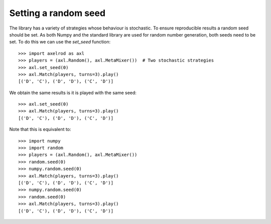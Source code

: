 .. _setting_a_seed:

Setting a random seed
=====================

The library has a variety of strategies whose behaviour is stochastic. To ensure
reproducible results a random seed should be set. As both Numpy and the standard
library are used for random number generation, both seeds need to be
set. To do this we can use the `set_seed` function::

    >>> import axelrod as axl
    >>> players = (axl.Random(), axl.MetaMixer())  # Two stochastic strategies
    >>> axl.set_seed(0)
    >>> axl.Match(players, turns=3).play()
    [('D', 'C'), ('D', 'D'), ('C', 'D')]

We obtain the same results is it is played with the same seed::

    >>> axl.set_seed(0)
    >>> axl.Match(players, turns=3).play()
    [('D', 'C'), ('D', 'D'), ('C', 'D')]

Note that this is equivalent to::

    >>> import numpy
    >>> import random
    >>> players = (axl.Random(), axl.MetaMixer())
    >>> random.seed(0)
    >>> numpy.random.seed(0)
    >>> axl.Match(players, turns=3).play()
    [('D', 'C'), ('D', 'D'), ('C', 'D')]
    >>> numpy.random.seed(0)
    >>> random.seed(0)
    >>> axl.Match(players, turns=3).play()
    [('D', 'C'), ('D', 'D'), ('C', 'D')]
